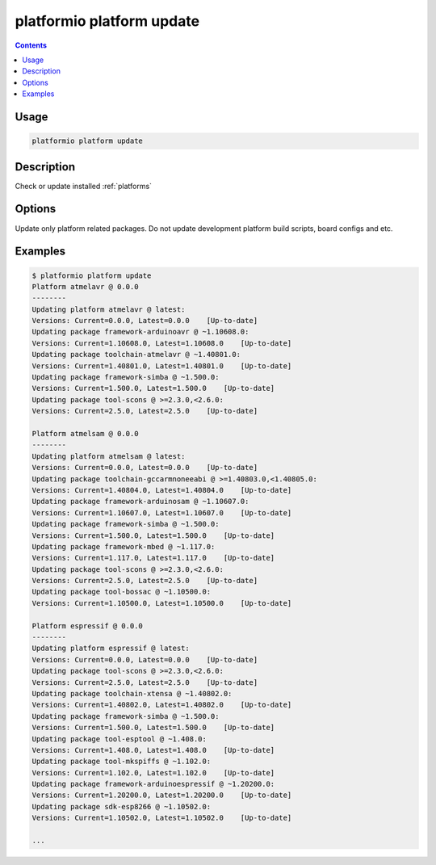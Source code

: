 ..  Copyright 2014-present Ivan Kravets <me@ikravets.com>
    Licensed under the Apache License, Version 2.0 (the "License");
    you may not use this file except in compliance with the License.
    You may obtain a copy of the License at
       http://www.apache.org/licenses/LICENSE-2.0
    Unless required by applicable law or agreed to in writing, software
    distributed under the License is distributed on an "AS IS" BASIS,
    WITHOUT WARRANTIES OR CONDITIONS OF ANY KIND, either express or implied.
    See the License for the specific language governing permissions and
    limitations under the License.

.. _cmd_platform_update:

platformio platform update
==========================

.. contents::

Usage
-----

.. code-block:: bash

    platformio platform update


Description
-----------

Check or update installed :ref:`platforms`

Options
-------

.. program:: platformio platform update

.. option::
    --only-packages

Update only platform related packages. Do not update development platform
build scripts, board configs and etc.

Examples
--------

.. code-block:: bash

    $ platformio platform update
    Platform atmelavr @ 0.0.0
    --------
    Updating platform atmelavr @ latest:
    Versions: Current=0.0.0, Latest=0.0.0    [Up-to-date]
    Updating package framework-arduinoavr @ ~1.10608.0:
    Versions: Current=1.10608.0, Latest=1.10608.0    [Up-to-date]
    Updating package toolchain-atmelavr @ ~1.40801.0:
    Versions: Current=1.40801.0, Latest=1.40801.0    [Up-to-date]
    Updating package framework-simba @ ~1.500.0:
    Versions: Current=1.500.0, Latest=1.500.0    [Up-to-date]
    Updating package tool-scons @ >=2.3.0,<2.6.0:
    Versions: Current=2.5.0, Latest=2.5.0    [Up-to-date]

    Platform atmelsam @ 0.0.0
    --------
    Updating platform atmelsam @ latest:
    Versions: Current=0.0.0, Latest=0.0.0    [Up-to-date]
    Updating package toolchain-gccarmnoneeabi @ >=1.40803.0,<1.40805.0:
    Versions: Current=1.40804.0, Latest=1.40804.0    [Up-to-date]
    Updating package framework-arduinosam @ ~1.10607.0:
    Versions: Current=1.10607.0, Latest=1.10607.0    [Up-to-date]
    Updating package framework-simba @ ~1.500.0:
    Versions: Current=1.500.0, Latest=1.500.0    [Up-to-date]
    Updating package framework-mbed @ ~1.117.0:
    Versions: Current=1.117.0, Latest=1.117.0    [Up-to-date]
    Updating package tool-scons @ >=2.3.0,<2.6.0:
    Versions: Current=2.5.0, Latest=2.5.0    [Up-to-date]
    Updating package tool-bossac @ ~1.10500.0:
    Versions: Current=1.10500.0, Latest=1.10500.0    [Up-to-date]

    Platform espressif @ 0.0.0
    --------
    Updating platform espressif @ latest:
    Versions: Current=0.0.0, Latest=0.0.0    [Up-to-date]
    Updating package tool-scons @ >=2.3.0,<2.6.0:
    Versions: Current=2.5.0, Latest=2.5.0    [Up-to-date]
    Updating package toolchain-xtensa @ ~1.40802.0:
    Versions: Current=1.40802.0, Latest=1.40802.0    [Up-to-date]
    Updating package framework-simba @ ~1.500.0:
    Versions: Current=1.500.0, Latest=1.500.0    [Up-to-date]
    Updating package tool-esptool @ ~1.408.0:
    Versions: Current=1.408.0, Latest=1.408.0    [Up-to-date]
    Updating package tool-mkspiffs @ ~1.102.0:
    Versions: Current=1.102.0, Latest=1.102.0    [Up-to-date]
    Updating package framework-arduinoespressif @ ~1.20200.0:
    Versions: Current=1.20200.0, Latest=1.20200.0    [Up-to-date]
    Updating package sdk-esp8266 @ ~1.10502.0:
    Versions: Current=1.10502.0, Latest=1.10502.0    [Up-to-date]

    ...
